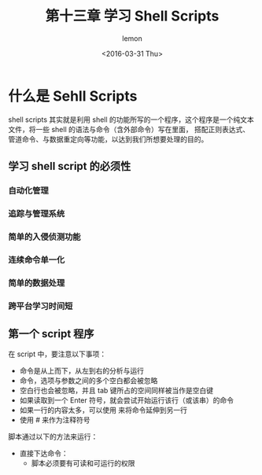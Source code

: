 #+title:第十三章 学习 Shell Scripts
#+author:lemon
#+date:<2016-03-31 Thu>


* 什么是 Sehll Scripts

shell scripts 其实就是利用 shell 的功能所写的一个程序，这个程序是一个纯文本文件，将一些 shell 的语法与命令（含外部命令）写在里面，
搭配正则表达式、管道命令、与数据重定向等功能，以达到我们所想要处理的目的。


** 学习 shell script 的必须性

*** 自动化管理

*** 追踪与管理系统

*** 简单的入侵侦测功能

*** 连续命令单一化

*** 简单的数据处理

*** 跨平台学习时间短

** 第一个 script 程序

在 script 中，要注意以下事项：
  + 命令是从上而下，从左到右的分析与运行
  + 命令，选项与参数之间的多个空白都会被忽略
  + 空白行也会被忽略，并且 tab 键所占的空间同样被当作是空白键
  + 如果读取到一个 Enter 符号，就会尝试开始运行该行（或该串）的命令
  + 如果一行的内容太多，可以使用 \Enter 来将命令延伸到另一行
  + 使用 # 来作为注释符号



脚本通过以下的方法来运行：

  + 直接下达命令：
    - 脚本必须要有可读和可运行的权限
